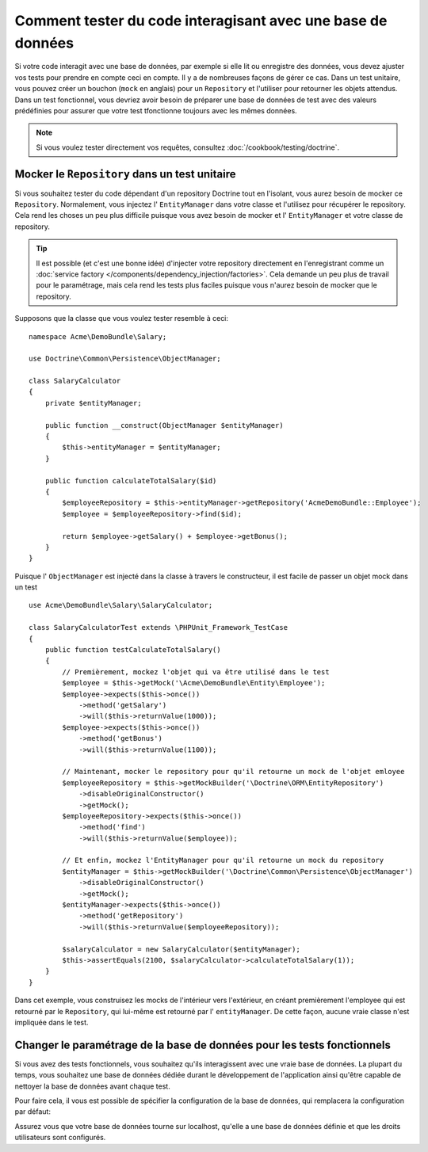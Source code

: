 .. index::
   single: Tests; Database

Comment tester du code interagisant avec une base de données
============================================================

Si votre code interagit avec une base de données, par exemple si elle lit ou
enregistre des données, vous devez ajuster vos tests pour prendre en compte
ceci en compte. Il y a de nombreuses façons de gérer ce cas. Dans un test unitaire,
vous pouvez créer un bouchon (``mock`` en anglais) pour un ``Repository`` et l'utiliser
pour retourner les objets attendus. Dans un test fonctionnel, vous devriez avoir
besoin de préparer une base de données de test avec des valeurs prédéfinies pour
assurer que votre test tfonctionne toujours avec les mêmes données.

.. note::

    Si vous voulez tester directement vos requêtes,
    consultez :doc:`/cookbook/testing/doctrine`.

Mocker le ``Repository`` dans un test unitaire
----------------------------------------------

Si vous souhaitez tester du code dépendant d'un repository Doctrine tout
en l'isolant, vous aurez besoin de mocker ce ``Repository``. Normalement,
vous injectez l' ``EntityManager`` dans votre classe et l'utilisez pour
récupérer le repository. Cela rend les choses un peu plus difficile puisque
vous avez besoin de mocker et l' ``EntityManager`` et votre classe de repository.

.. tip::

    Il est possible (et c'est une bonne idée) d'injecter votre repository directement
    en l'enregistrant comme un :doc:`service factory </components/dependency_injection/factories>`.
    Cela demande un peu plus de travail pour le paramétrage, mais cela rend les tests plus faciles
    puisque vous n'aurez besoin de mocker que le repository.

Supposons que la classe que vous voulez tester resemble à ceci::

    namespace Acme\DemoBundle\Salary;

    use Doctrine\Common\Persistence\ObjectManager;

    class SalaryCalculator
    {
        private $entityManager;

        public function __construct(ObjectManager $entityManager)
        {
            $this->entityManager = $entityManager;
        }

        public function calculateTotalSalary($id)
        {
            $employeeRepository = $this->entityManager->getRepository('AcmeDemoBundle::Employee');
            $employee = $employeeRepository->find($id);

            return $employee->getSalary() + $employee->getBonus();
        }
    }

Puisque l' ``ObjectManager`` est injecté dans la classe à travers le constructeur,
il est facile de passer un objet mock dans un test ::

    use Acme\DemoBundle\Salary\SalaryCalculator;

    class SalaryCalculatorTest extends \PHPUnit_Framework_TestCase
    {
        public function testCalculateTotalSalary()
        {
            // Premièrement, mockez l'objet qui va être utilisé dans le test
            $employee = $this->getMock('\Acme\DemoBundle\Entity\Employee');
            $employee->expects($this->once())
                ->method('getSalary')
                ->will($this->returnValue(1000));
            $employee->expects($this->once())
                ->method('getBonus')
                ->will($this->returnValue(1100));

            // Maintenant, mocker le repository pour qu'il retourne un mock de l'objet emloyee
            $employeeRepository = $this->getMockBuilder('\Doctrine\ORM\EntityRepository')
                ->disableOriginalConstructor()
                ->getMock();
            $employeeRepository->expects($this->once())
                ->method('find')
                ->will($this->returnValue($employee));

            // Et enfin, mockez l'EntityManager pour qu'il retourne un mock du repository
            $entityManager = $this->getMockBuilder('\Doctrine\Common\Persistence\ObjectManager')
                ->disableOriginalConstructor()
                ->getMock();
            $entityManager->expects($this->once())
                ->method('getRepository')
                ->will($this->returnValue($employeeRepository));

            $salaryCalculator = new SalaryCalculator($entityManager);
            $this->assertEquals(2100, $salaryCalculator->calculateTotalSalary(1));
        }
    }

Dans cet exemple, vous construisez les mocks de l'intérieur vers l'extérieur, en
créant premièrement l'employee qui est retourné par le ``Repository``, qui lui-même
est retourné par l' ``entityManager``. De cette façon, aucune vraie classe n'est
impliquée dans le test.

Changer le paramétrage de la base de données pour les tests fonctionnels
------------------------------------------------------------------------

Si vous avez des tests fonctionnels, vous souhaitez qu'ils interagissent avec une
vraie base de données. La plupart du temps, vous souhaitez une base de données dédiée
durant le développement de l'application ainsi qu'être capable de nettoyer la base de
données avant chaque test.

Pour faire cela, il vous est possible de spécifier la configuration de la base de
données, qui remplacera la configuration par défaut:

.. configuration-block::

    .. code-block:: yaml

        # app/config/config_test.yml
        doctrine:
            # ...
            dbal:
                host: localhost
                dbname: testdb
                user: testdb
                password: testdb

    .. code-block:: xml

        <!-- app/config/config_test.xml -->
        <doctrine:config>
            <doctrine:dbal
                host="localhost"
                dbname="testdb"
                user="testdb"
                password="testdb"
            />
        </doctrine:config>

    .. code-block:: php

        // app/config/config_test.php
        $configuration->loadFromExtension('doctrine', array(
            'dbal' => array(
                'host'     => 'localhost',
                'dbname'   => 'testdb',
                'user'     => 'testdb',
                'password' => 'testdb',
            ),
        ));

Assurez vous que votre base de données tourne sur localhost, qu'elle a une base
de données définie et que les droits utilisateurs sont configurés.
